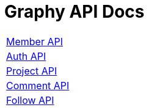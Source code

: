 = Graphy API Docs
:nofooter:

[width="70%"]
|===
|link:member.html[[.big]#Member API#]
|link:auth.html[[.big]#Auth API#]
|link:problem.html[[.big]#Project API#]
|link:comment.html[[.big]#Comment API#]
|link:follow.html[[.big]#Follow API#]
|===